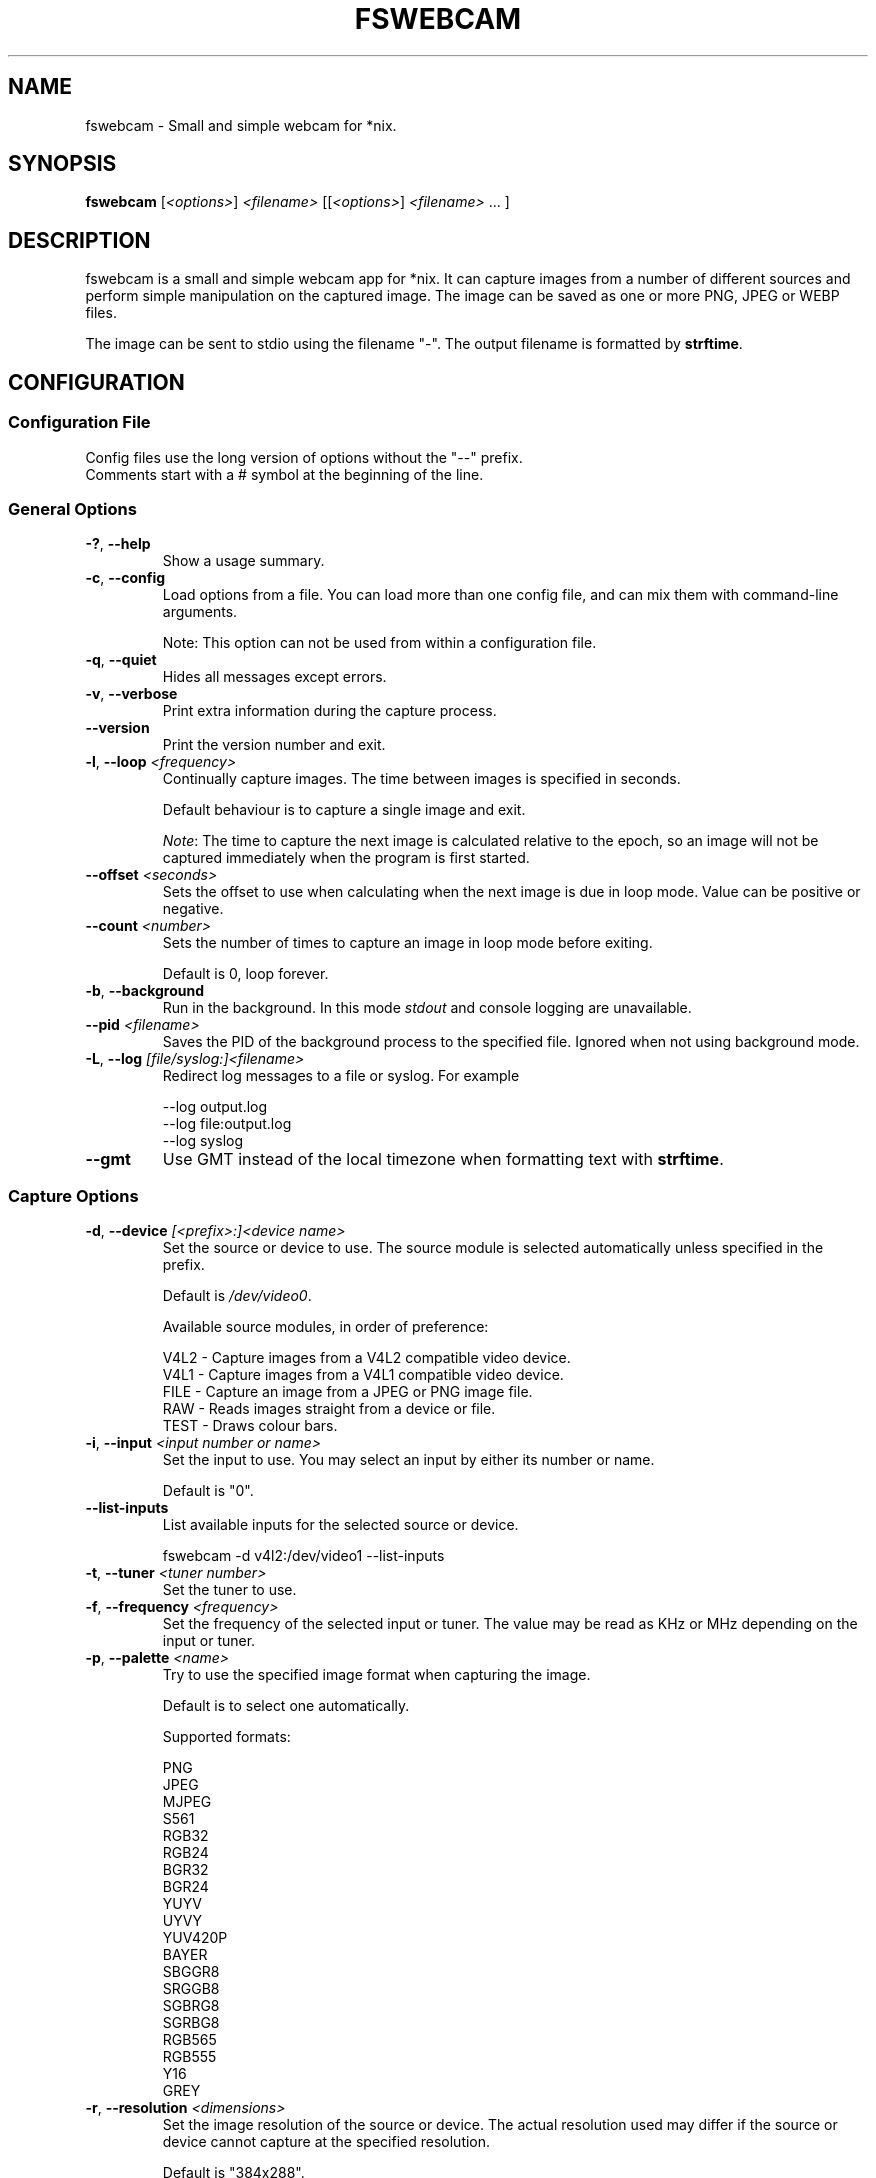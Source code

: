 .TH FSWEBCAM "1" "25 July 2020" "fswebcam 20200725" "User Commands"
.SH NAME
fswebcam \- Small and simple webcam for *nix.
.SH SYNOPSIS
.B fswebcam
[\fI<options>\fR] \fI<filename>\fR [[\fI<options>\fR] \fI<filename>\fR ... ]
.SH DESCRIPTION
.PP
fswebcam is a small and simple webcam app for *nix. It can capture images from a number of different sources and perform simple manipulation on the captured image. The image can be saved as one or more PNG, JPEG or WEBP files.
.PP
The image can be sent to stdio using the filename "\-". The output filename is formatted by \fBstrftime\fR.

.SH CONFIGURATION

.SS
Configuration File

.TP
Config files use the long version of options without the "\-\-" prefix. Comments start with a # symbol at the beginning of the line.

.SS
General Options

.TP
\fB\-?\fR, \fB\-\-help\fR
Show a usage summary.

.TP
\fB\-c\fR, \fB\-\-config\fR
Load options from a file. You can load more than one config file, and can mix them with command\-line arguments.

Note: This option can not be used from within a configuration file.

.TP
\fB\-q\fR, \fB\-\-quiet\fR
Hides all messages except errors.

.TP
\fB\-v\fR, \fB\-\-verbose\fR
Print extra information during the capture process.

.TP
\fB\-\-version\fR
Print the version number and exit.

.TP
\fB\-l\fR, \fB\-\-loop\fR \fI<frequency>\fR
Continually capture images. The time between images is specified in seconds.
.IP
Default behaviour is to capture a single image and exit.
.IP
\fINote\fR: The time to capture the next image is calculated relative to the epoch, so an image will not be captured immediately when the program is first started.

.TP
\fB\-\-offset\fR \fI<seconds>\fR
Sets the offset to use when calculating when the next image is due in loop mode. Value can be positive or negative.

.TP
\fB\-\-count\fR \fI<number>\fR
Sets the number of times to capture an image in loop mode before exiting.
.IP
Default is 0, loop forever.

.TP
\fB\-b\fR, \fB\-\-background\fR
Run in the background. In this mode \fIstdout\fR and console logging are unavailable.

.TP
\fB\-\-pid\fR \fI<filename>\fR
Saves the PID of the background process to the specified file. Ignored when not using background mode.

.TP
\fB\-L\fR, \fB\-\-log\fR \fI[file/syslog:]<filename>\fR
Redirect log messages to a file or syslog. For example
.IP
\-\-log output.log
.br
\-\-log file:output.log
.br
\-\-log syslog

.TP
\fB\-\-gmt\fR
Use GMT instead of the local timezone when formatting text with \fBstrftime\fR.

.SS
Capture Options

.TP
\fB\-d\fR, \fB\-\-device\fR \fI[<prefix>:]<device name>\fR
Set the source or device to use. The source module is selected automatically unless specified in the prefix.
.IP
Default is \fI/dev/video0\fR.
.IP
Available source modules, in order of preference:
.IP
V4L2 \- Capture images from a V4L2 compatible video device.
.br
V4L1 \- Capture images from a V4L1 compatible video device.
.br
FILE \- Capture an image from a JPEG or PNG image file.
.br
RAW \- Reads images straight from a device or file.
.br
TEST \- Draws colour bars.

.TP
\fB\-i\fR, \fB\-\-input\fR \fI<input number or name>\fR
Set the input to use. You may select an input by either its number or name.
.IP
Default is "0".

.TP
\fB\-\-list\-inputs\fR
List available inputs for the selected source or device.
.IP
fswebcam \-d v4l2:/dev/video1 \-\-list\-inputs

.TP
\fB\-t\fR, \fB\-\-tuner\fR \fI<tuner number>\fR
Set the tuner to use.

.TP
\fB\-f\fR, \fB\-\-frequency\fR \fI<frequency>\fR
Set the frequency of the selected input or tuner. The value may be read as KHz or MHz depending on the input or tuner.

.TP
\fB\-p\fR, \fB\-\-palette\fR \fI<name>\fR
Try to use the specified image format when capturing the image.
.IP
Default is to select one automatically.
.IP
Supported formats:
.IP
PNG
.br
JPEG
.br
MJPEG
.br
S561
.br
RGB32
.br
RGB24
.br
BGR32
.br
BGR24
.br
YUYV
.br
UYVY
.br
YUV420P
.br
BAYER
.br
SBGGR8
.br
SRGGB8
.br
SGBRG8
.br
SGRBG8
.br
RGB565
.br
RGB555
.br
Y16
.br
GREY

.TP
\fB\-r\fR, \fB\-\-resolution\fR \fI<dimensions>\fR
Set the image resolution of the source or device. The actual resolution used may differ if the source or device cannot capture at the specified resolution.
.IP
Default is "384x288".

.TP
\fB\-\-fps\fR \fI<frames per second>\fR
Sets the frame rate of the capture device. This currently only works with certain V4L2 devices.
.IP
Default is "0", let the device decide.

.TP
\fB\-F\fR, \fB\-\-frames\fR \fI<number>\fR
Set the number of frames to capture. More frames mean less noise in the final image, however capture times will be longer and moving objects may appear blurred.
.IP
Default is "1".

.TP
\fB\-S\fR, \fB\-\-skip\fR \fI<number>\fR
Set the number of frames to skip. These frames will be captured but won't be use. Use this option if your camera sends some bad or corrupt frames when it first starts capturing.
.IP
Default is "0".

.TP
\fB\-D\fR, \fB\-\-delay\fR \fI<delay>\fR
Inserts a delay after the source or device has been opened and initialised, and before the capture begins. Some devices need this delay to let the image settle after a setting has changed. The delay time is specified in seconds.

.TP
\fB\-T\fR, \fB\-\-timeout\fR \fI<seconds>\fR
Adjusts the timeout period in seconds for frame capture. This should be increased for exposures longer than 10 seconds.
.IP
Default is "10".

.TP
\fB\-R\fR, \fB\-\-read\fR
Use read() to capture images. This can be slower but more stable with some devices.
.IP
Default is to use mmap(), falling back on read() if mmap() is unavailable.

.TP
\fB\-s\fR, \fB\-\-set\fR \fI<name=value>\fI
Set a control. These are used by the source modules to control image or device parameters. Numeric values can be expressed as a percentage of there maximum range or a literal value, for example:
.IP
\-\-set brightness=50%
\-\-set framerate=5
.IP
Non\-numeric controls are also supported:
.IP
\-\-set lights=on
.IP
V4L2 features a type of control called a 'button'. These controls do not take any value, but trigger an action. For example:
.IP
\-\-set "Restore Factory Settings"
.IP
Control names and values are not case sensitive.
.IP
\fINote\fR: Available controls will vary depending in the source module and devices used. For more information see the \fB\-\-list\-controls\fR option.

.TP
\fB\-\-list\-controls\fR
List available controls and their current values for the selected source module and device. For example:
.IP
fswebcam \-d v4l2:/dev/video2 \-\-list\-controls

.SS
Output Options

.TP
These options are performed in the order they appear on the command line, only effecting images output later on the command line. For example:
.IP
fswebcam \-r 640x480 output1.jpeg \-\-scale 320x240 output2.jpeg
.IP
Will create two images, "output1.jpeg" containing a full resolution copy of the captured image and "output2.jpeg" containing the same captured image but scaled to half the size.

.TP
\fB\-\-no\-banner\fR
Disable the banner.

.TP
\fB\-\-top\-banner\fR
Position the banner at the top of the image.

.TP
\fB\-\-bottom\-banner\fR
Position the banner at the bottom of the image.
.IP
This is the default.

.TP
\fB\-\-banner\-colour\fR \fI<#AARRGGBB>\fR
Set the colour of the banner. Uses the web\-style hexadecimal format (#RRGGBB) to describe the colour, and can support an alpha channel (#AARRGGBB). Examples:
.IP
"#FF0000" is pure red.
.br
"#80000000" is semi\-transparent black.
.br
"#FF000000" is invisible (alpha channel is at maximum).
.br
Default is "#40263A93".

.TP
\fB\-\-line\-colour\fR \fI<#AARRGGBB>\fR
Set the colour of the divider line. See \fB\-\-banner\-colour\fR for more information.
.IP
Default is "#00FF0000".

.TP
\fB\-\-text\-colour\fR \fI<#AARRGGBB>\fR
Set the colour of the text. See \fB\-\-banner\-colour\fR for more information.
.IP
Default is "#00FFFFFF".

.TP
\fB\-\-font\fR \fI<[file or font name]:[font size]>\fR
Set the font used in the banner. If no path is specified the path in the GDFONTPATH environment variable is searched for the font. Fontconfig names may also be used if the GD library has support.
.IP
If no font size is specified the default of "10" will be used.
.IP
Default is "sans:10".

.TP
\fB\-\-no\-shadow\fR
Disable the text shadow.

.TP
\fB\-\-shadow\fR
Enable the text shadow.
.IP
This is the default behaviour.

.TP
\fB\-\-title\fR \fI<text>\fR
Set the main text, located in the top left of the banner.

.TP
\fB\-\-no\-title\fR
Clear the main text.

.TP
\fB\-\-subtitle\fR \fI<text>\fR
Set the sub\-title text, located in the bottom left of the banner.

.TP
\fB\-\-no\-subtitle\fR
Clear the sub\-title text.

.TP
\fB\-\-timestamp\fR \fI<text>\fR
Set the timestamp text, located in the top right of the banner. This string is formatted by \fBstrftime\fP.
.IP
Default is "%Y\-%m\-%d %H:%M (%Z)".

.TP
\fB\-\-no\-timestamp\fR
Clear the timestamp text.

.TP
\fB\-\-info\fR \fI<text>\fR
Set the info text, located in the bottom right of the banner.

.TP
\fB\-\-no\-info\fR
Clear the info text.

.TP
\fB\-\-underlay\fR \fI<filename>\fR
Load a PNG image and overlay it on the image, below the banner. The image is aligned to the top left.
.IP
\fINote\fR: The underlay is only applied when saving an image and is not modified by any of the image options or effects.

.TP
\fB\-\-no\-underlay\fR
Clear the underlay image.

.TP
\fB\-\-overlay\fR \fI<filename>\fR
Load a PNG image and overlay on the image, above the banner. The image is aligned to the top left.
.IP
\fINote\fR: The overlay is only applied when saving an image and is not modified by any of the image options or effects.

.TP
\fB\-\-no\-overlay\fR
Remove the overlay image.

.TP
\fB\-\-jpeg\fR \fI<factor>\fR
Set JPEG as the output image format. The compression factor is a value between 0 and 95, or \-1 for automatic.
.IP
This is the default format, with a factor of "\-1".

.TP
\fB\-\-png\fR \fI<factor>\fR
Set PNG as the output image format. The compression factor can be a value between 0 and 9, or \-1 for automatic.

.TP
\fB\-\-webp\fR \fI<factor>\fR
Set WEBP as the output image format. The compression factor is a value between 0 and 100, or \-1 for automatic.
.IP
Requires WEBP support in libgd.

.TP
\fB\-\-save\fR \fI<filename>\fR
Saves the image to the specified filename.

Note: This isn't necessary on the command\-line where a filename alone is enough to save an image.

.TP
\fB\-\-revert\fR
Revert to the original captured image and resolution. This undoes all previous effects on the image.

Note: This only reverts the image itself, and not options such as font, colours and overlay.

.TP
\fB\-\-flip\fR \fI<direction[,direction]>\fI
Flips the image. Direction can be (h)orizontal or (v)ertical. Example:
.IP
\-\-flip h    Flips the image horizontally.
.br
\-\-flip h,v  Flips the image both horizontally and vertically.

.TP
\fB\-\-crop\fR \fI<dimensions[,offset]>\fR
Crop the image. With no offset the cropped area will be the center of the image. Example:
.IP
\-\-crop 320x240    Crops the center 320x240 area of the image.
.br
\-\-crop 10x10,0x0  Crops the 10x10 area at the top left corner of the image.

.TP
\fB\-\-scale\fR <dimensions>
Scale the image.
.IP
Example: "\-\-scale 640x480" scales the image up or down to 640x480.
.IP
\fINote:\fR The aspect ratio of the image is not maintained.

.TP
\fB\-\-rotate\fR \fI<angle>\fR
Rotate the image in right angles (90, 180 and 270 degrees).
.IP
\fINote:\fR Rotating the image 90 or 270 degrees will swap the dimensions.

.TP
\fB\-\-deinterlace\fR
Apply a simple deinterlacer to the image.

.TP
\fB\-\-invert\fR
Invert all the colours in the image, creating a negative.

.TP
\fB\-\-greyscale\fR
Remove all colour from the image.

.TP
\fB\-\-swapchannels\fR <c1c2>
Swap colour channels c1 and c2. Valid channels are R, G and B \-\- for Red, Green and Blue channels respectively.

Example: "\-\-swapchannels RB" will swap the red and blue channels.

.TP
\fB\-\-exec\fR <command>
Executes the specified command and waits for it to complete before continuing. The command line is formatted by \fBstrftime\fR.

.SH SIGNALS

.TP
\fBSIGHUP\fR
This causes fswebcam to reload its configuration.

.TP
\fBSIGUSR1\fR
Causes fswebcam to capture an image immediately without waiting on the timer in loop mode.

.SH KNOWN BUGS
The spacing between letters may be incorrect. This is an issue with the GD library.

.SH REPORTING BUGS
Please report bugs to <phil@sanslogic.co.uk>.

.SH SEE ALSO
\fB
ncftpput(1), strftime(3)
\fP

.SH AUTHOR
Written by Philip Heron <phil@sanslogic.co.uk>.

